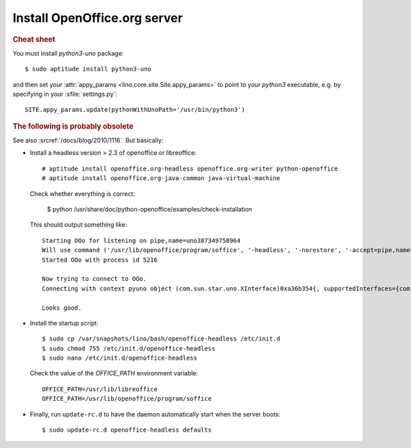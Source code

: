Install OpenOffice.org server
=============================

.. rubric:: Cheat sheet

You must install `python3-uno` package::

  $ sudo aptitude install python3-uno

and then set your :attr:`appy_params
<lino.core.site.Site.appy_params>` to point to your `python3`
executable, e.g. by specifying in your :xfile:`settings.py`::

  SITE.appy_params.update(pythonWithUnoPath='/usr/bin/python3')


.. rubric:: The following is probably obsolete


See also :srcref:`/docs/blog/2010/1116`. But basically:

- Install a headless version > 2.3 of openoffice or libreoffice::
    
    # aptitude install openoffice.org-headless openoffice.org-writer python-openoffice
    # aptitude install openoffice.org-java-common java-virtual-machine
    
  Check whether everything is correct:
  
    $ python /usr/share/doc/python-openoffice/examples/check-installation
    
  This should output something like::
  
    Starting OOo for listening on pipe,name=uno387349758964
    Will use command ('/usr/lib/openoffice/program/soffice', '-headless', '-norestore', '-accept=pipe,name=uno387349758964;urp;')
    Started OOo with process id 5216

    Now trying to connect to OOo.
    Connecting with context pyuno object (com.sun.star.uno.XInterface)0xa36b354{, supportedInterfaces={com.sun.star.uno.XComponentContext,com.sun.star.container.XNameContainer,com.sun.star.lang.XTypeProvider,com.sun.star.uno.XWeak,com.sun.star.lang.XComponent}}

    Looks good.  

   
- Install the startup script::

    $ sudo cp /var/snapshots/lino/bash/openoffice-headless /etc/init.d
    $ sudo chmod 755 /etc/init.d/openoffice-headless
    $ sudo nano /etc/init.d/openoffice-headless
    
  Check the value of the `OFFICE_PATH` environment variable::
  
    OFFICE_PATH=/usr/lib/libreoffice
    OFFICE_PATH=/usr/lib/openoffice/program/soffice  
  
- Finally, run ``update-rc.d`` to have the daemon 
  automatically start when the server boots::

    $ sudo update-rc.d openoffice-headless defaults
    
    


